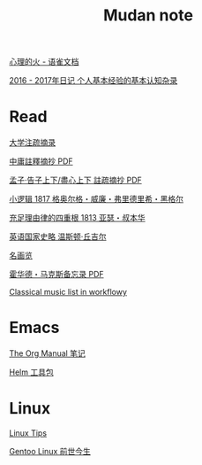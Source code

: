 #+TITLE:     Mudan note
#+STARTUP: showall
#+OPTIONS: toc:nil num:nil
#+HTML_HEAD: <link rel="stylesheet" type="text/css" href="emacs.css" />
			   
[[https://www.yuque.com/docs/share/bbf811f1-0e79-4c2e-866d-94bc174be071][心理的火 - 语雀文档]]

[[./write/xh-rz.org][2016 - 2017年日记 个人基本经验的基本认知杂录]]

* Read

[[./read/dx.org][大学注疏摘录]]

[[./read/zy.pdf][中庸註釋摘抄 PDF]]

[[./read/mz.pdf][孟子·告子上下/盡心上下 註疏摘抄 PDF]]

[[./read/hg1.小逻辑-1817.org][小逻辑 1817 格奥尔格・威廉・弗里德里希・黑格尔]]

[[./read/as1.充足理由律的四重根-1813.org][充足理由律的四重根 1813 亚瑟・叔本华]]

[[./read/churchill/yygjsl.org][英语国家史略 温斯顿·丘吉尔]]

[[./read/painting.org][名画览]]

[[./read/howard-marks.pdf][霍华德・马克斯备忘录 PDF]]

[[https://beta.workflowy.com/s/classical-music/jCY53vG51znxRFaQ][Classical music list in workflowy]]

* Emacs

[[./Emacs/The_Org_Manual/The_Org_Manual.org][The Org Manual 笔记]]

[[./Emacs/Helm/Helm.org][Helm 工具包]]

* Linux

[[./Linux/tips.org][Linux Tips]]

[[./Linux/gentoo-story.org][Gentoo Linux 前世今生]]
